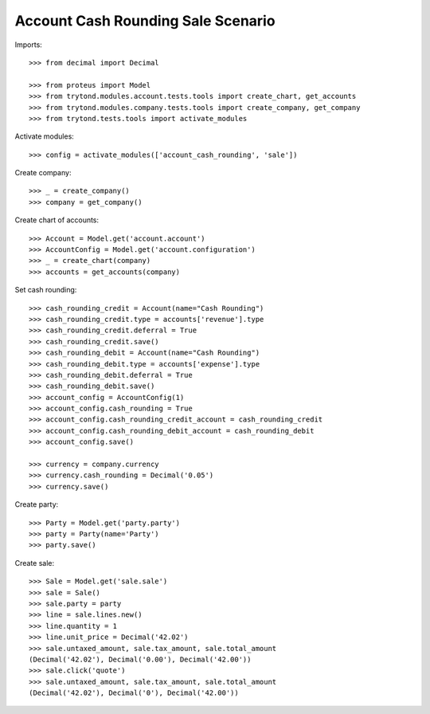 ===================================
Account Cash Rounding Sale Scenario
===================================

Imports::

    >>> from decimal import Decimal

    >>> from proteus import Model
    >>> from trytond.modules.account.tests.tools import create_chart, get_accounts
    >>> from trytond.modules.company.tests.tools import create_company, get_company
    >>> from trytond.tests.tools import activate_modules

Activate modules::

    >>> config = activate_modules(['account_cash_rounding', 'sale'])

Create company::

    >>> _ = create_company()
    >>> company = get_company()

Create chart of accounts::

    >>> Account = Model.get('account.account')
    >>> AccountConfig = Model.get('account.configuration')
    >>> _ = create_chart(company)
    >>> accounts = get_accounts(company)

Set cash rounding::

    >>> cash_rounding_credit = Account(name="Cash Rounding")
    >>> cash_rounding_credit.type = accounts['revenue'].type
    >>> cash_rounding_credit.deferral = True
    >>> cash_rounding_credit.save()
    >>> cash_rounding_debit = Account(name="Cash Rounding")
    >>> cash_rounding_debit.type = accounts['expense'].type
    >>> cash_rounding_debit.deferral = True
    >>> cash_rounding_debit.save()
    >>> account_config = AccountConfig(1)
    >>> account_config.cash_rounding = True
    >>> account_config.cash_rounding_credit_account = cash_rounding_credit
    >>> account_config.cash_rounding_debit_account = cash_rounding_debit
    >>> account_config.save()

    >>> currency = company.currency
    >>> currency.cash_rounding = Decimal('0.05')
    >>> currency.save()

Create party::

    >>> Party = Model.get('party.party')
    >>> party = Party(name='Party')
    >>> party.save()

Create sale::

    >>> Sale = Model.get('sale.sale')
    >>> sale = Sale()
    >>> sale.party = party
    >>> line = sale.lines.new()
    >>> line.quantity = 1
    >>> line.unit_price = Decimal('42.02')
    >>> sale.untaxed_amount, sale.tax_amount, sale.total_amount
    (Decimal('42.02'), Decimal('0.00'), Decimal('42.00'))
    >>> sale.click('quote')
    >>> sale.untaxed_amount, sale.tax_amount, sale.total_amount
    (Decimal('42.02'), Decimal('0'), Decimal('42.00'))
